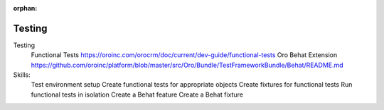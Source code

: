 :orphan:

.. _dev-guide-development-practice-testing:

Testing
=======

Testing
    Functional Tests https://oroinc.com/orocrm/doc/current/dev-guide/functional-tests
    Oro Behat Extension https://github.com/oroinc/platform/blob/master/src/Oro/Bundle/TestFrameworkBundle/Behat/README.md

Skills:
    Test environment setup
    Create functional tests for appropriate objects
    Create fixtures for functional tests
    Run functional tests in isolation
    Create a Behat feature
    Create a Behat fixture
